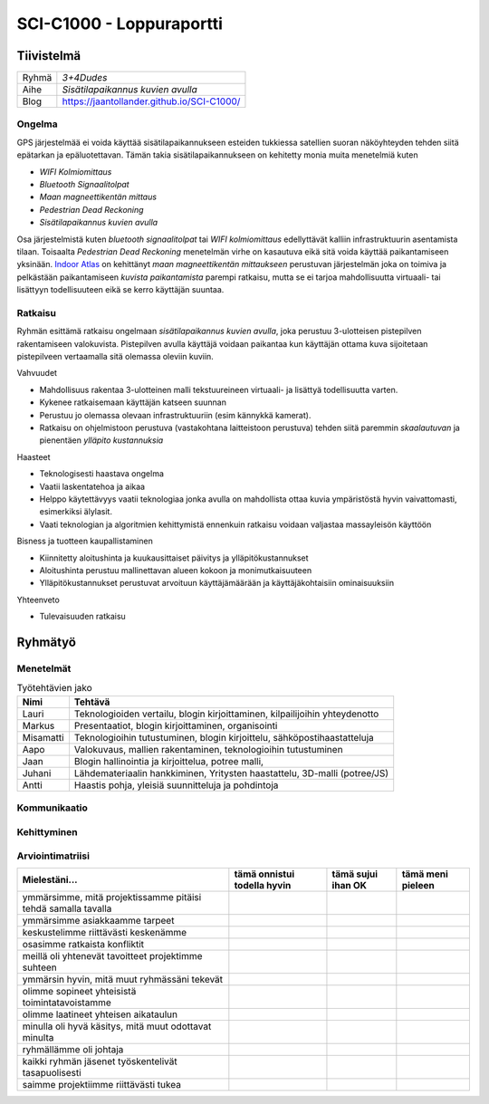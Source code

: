 .. SCI-C1000 documentation master file, created by
   sphinx-quickstart on Thu Dec  8 11:32:07 2016.
   You can adapt this file completely to your liking, but it should at least
   contain the root `toctree` directive.

SCI-C1000 - Loppuraportti
*************************
.. SCI-projektikurssin tavoitteena on, että jokainen ryhmä omassa tehtävässään huomaa kehittyvänsä epämääräisen haasteen selkeyttämisessä, toimintasuunnitelmansa toteuttamisessa, ideansa liiketoimintapotentiaalin kartoittamisessa, ideansa kommunikoinnissa sekä ennen kaikkea ryhmänä työskentelemisessä.

.. Loppuraportin tavoitteena on kuvata saavuttamanne tulos, mutta ennen kaikkea dokumentoida ryhmänne oppimis- ja kehittymispolun reflektointi ryhmänä sekä ryhmän jäsenittäin. Loppuraportti on pohdinta prosessista ja edistymisestänne, jonka ryhmänä kävitte läpi:

.. 1) tiivistetty kuvaus haasteestanne ja ratkaisusta, johon päädyitte;

.. 2) miten kehityitte ryhmänä esim. yhteisten 'pelisääntöjen', työskentelytapojen, kommunikointitapojen suhteen, konfliktien ratkaisuissa;

.. 3) mitä opitte ryhmänä haasteeseenne ja ratkaisun liiketoimintamahdollisuuden arvioimiseen liittyen, mitä opitte ryhmänä toimimisesta sekä

.. 4) miten kukin ryhmän jäsen koki kehittyvänsä kurssin aikana ryhmän jäsenenä sekä mitä koki oppivansa ryhmän käsittelemästä teemasta. Hyödyntäkää esim. alla olevaa toiminnan arviointilomaketta.

.. Loppuraportin laajuus on noin 5-7 sivua riippuen. ryhmän jäsenten määrästä. Loppuraportti on oma erillinen dokumentti, joka voi olla linkitettynä ryhmän blogiin. Määräaika 16.12 klo 23.59.

Tiivistelmä
===========

.. csv-table::

   "Ryhmä", "*3+4Dudes*"
   "Aihe", "*Sisätilapaikannus kuvien avulla*"
   "Blog", "`https://jaantollander.github.io/SCI-C1000/ <https://jaantollander.github.io/SCI-C1000/>`_"

Ongelma
-------
GPS järjestelmää ei voida käyttää sisätilapaikannukseen esteiden tukkiessa satellien suoran näköyhteyden tehden siitä epätarkan ja epäluotettavan. Tämän takia sisätilapaikannukseen on kehitetty monia muita menetelmiä kuten

- *WIFI Kolmiomittaus*
- *Bluetooth Signaalitolpat*
- *Maan magneettikentän mittaus*
- *Pedestrian Dead Reckoning*
- *Sisätilapaikannus kuvien avulla*

Osa järjestelmistä kuten *bluetooth signaalitolpat* tai *WIFI kolmiomittaus* edellyttävät kalliin infrastruktuurin asentamista tilaan. Toisaalta *Pedestrian Dead Reckoning* menetelmän virhe on kasautuva eikä sitä voida käyttää paikantamiseen yksinään. `Indoor Atlas <http://www.indooratlas.com/>`_ on kehittänyt *maan magneettikentän mittaukseen* perustuvan järjestelmän joka on toimiva ja pelkästään paikantamiseen *kuvista paikantamista* parempi ratkaisu, mutta se ei tarjoa mahdollisuutta virtuaali- tai lisättyyn todellisuuteen eikä se kerro käyttäjän suuntaa.


Ratkaisu
--------
Ryhmän esittämä ratkaisu ongelmaan *sisätilapaikannus kuvien avulla*, joka perustuu 3-ulotteisen pistepilven rakentamiseen valokuvista. Pistepilven avulla käyttäjä voidaan paikantaa kun käyttäjän ottama kuva sijoitetaan pistepilveen vertaamalla sitä olemassa oleviin kuviin.


Vahvuudet

- Mahdollisuus rakentaa 3-ulotteinen malli tekstuureineen virtuaali- ja lisättyä todellisuutta varten.
- Kykenee ratkaisemaan käyttäjän katseen suunnan
- Perustuu jo olemassa olevaan infrastruktuuriin (esim kännykkä kamerat).
- Ratkaisu on ohjelmistoon perustuva (vastakohtana laitteistoon perustuva) tehden siitä paremmin *skaalautuvan* ja pienentäen *ylläpito kustannuksia*


Haasteet

- Teknologisesti haastava ongelma
- Vaatii laskentatehoa ja aikaa
- Helppo käytettävyys vaatii teknologiaa jonka avulla on mahdollista ottaa kuvia ympäristöstä hyvin vaivattomasti, esimerkiksi älylasit.
- Vaati teknologian ja algoritmien kehittymistä ennenkuin ratkaisu voidaan valjastaa massayleisön käyttöön


Bisness ja tuotteen kaupallistaminen

- Kiinnitetty aloitushinta ja kuukausittaiset päivitys ja ylläpitökustannukset
- Aloitushinta perustuu mallinettavan alueen kokoon ja monimutkaisuuteen
- Ylläpitökustannukset perustuvat arvoituun käyttäjämäärään ja käyttäjäkohtaisiin ominaisuuksiin


Yhteenveto

- Tulevaisuuden ratkaisu



Ryhmätyö
========

Menetelmät
----------


.. csv-table:: Työtehtävien jako
   :header: "**Nimi**", "**Tehtävä**"

   "Lauri", "Teknologioiden vertailu, blogin kirjoittaminen, kilpailijoihin yhteydenotto"
   "Markus", "Presentaatiot, blogin kirjoittaminen, organisointi"
   "Misamatti", "Teknologioihin tutustuminen, blogin kirjoittelu, sähköpostihaastatteluja"
   "Aapo", "Valokuvaus, mallien rakentaminen, teknologioihin tutustuminen"
   "Jaan", "Blogin hallinointia ja kirjoittelua, potree malli, "
   "Juhani", "Lähdemateriaalin hankkiminen, Yritysten haastattelu, 3D-malli (potree/JS)"
   "Antti", "Haastis pohja, yleisiä suunnitteluja ja pohdintoja"


Kommunikaatio
-------------


Kehittyminen
------------


Arviointimatriisi
-----------------

.. csv-table::
   :header: "Mielestäni...", "tämä onnistui todella hyvin", "tämä sujui ihan OK", "tämä meni pieleen"

   "ymmärsimme, mitä projektissamme pitäisi tehdä samalla tavalla", "", "", ""
   "ymmärsimme asiakkaamme tarpeet", "", "", ""
   "keskustelimme riittävästi keskenämme", "", "", ""
   "osasimme ratkaista konfliktit", "", "", ""
   "meillä oli yhtenevät tavoitteet projektimme suhteen", "", "", ""
   "ymmärsin hyvin, mitä muut ryhmässäni tekevät", "", "", ""
   "olimme sopineet yhteisistä toimintatavoistamme", "", "", ""
   "olimme laatineet yhteisen aikataulun", "", "", ""
   "minulla oli hyvä käsitys, mitä muut odottavat minulta", "", "", ""
   "ryhmällämme oli johtaja", "", "", ""
   "kaikki ryhmän jäsenet työskentelivät tasapuolisesti", "", "", ""
   "saimme projektiimme riittävästi tukea", "", "", ""
